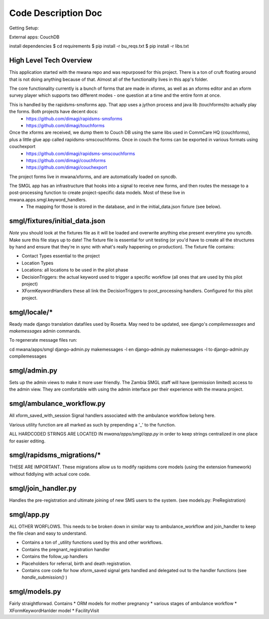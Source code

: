 Code Description Doc
====================

Getting Setup:

External apps: CouchDB

install dependencies
$ cd requirements
$ pip install -r bu_reqs.txt
$ pip install -r libs.txt


High Level Tech Overview
------------------------

This application started with the mwana repo and was repurposed for this project. There is a ton of cruft floating around that is not doing anything because of that. Almost all of the functionality lives in this app's folder.
 
The core functionality currently is a bunch of forms that are made in xforms, as well as an xforms editor and an xform survey player which supports two different modes - one question at a time and the entire form at once.

This is handled by the rapidsms-smsforms app. That app uses a jython process and java lib (touchforms)to actually play the forms. Both projects have decent docs:
 - https://github.com/dimagi/rapidsms-smsforms
 - https://github.com/dimagi/touchforms

Once the xforms are received, we dump them to Couch DB using the same libs used in CommCare HQ (couchforms), plus a little glue app called rapidsms-smscouchforms. Once in couch the forms can be exported in various formats using couchexport
 - https://github.com/dimagi/rapidsms-smscouchforms
 - https://github.com/dimagi/couchforms
 - https://github.com/dimagi/couchexport

The project forms live in mwana/xforms, and are automatically loaded on syncdb.

The SMGL app has an infrastructure that hooks into a signal to receive new forms, and then routes the message to a post-processing function to create project-specific data models. Most of these live in mwana.apps.smgl.keyword_handlers.
 - The mapping for those is stored in the database, and in the initial_data.json fixture (see below).


smgl/fixtures/initial_data.json
-------------------------------

*Note* you should look at the fixtures file as it will be loaded and overwrite anything else present everytime you syncdb.  Make sure this file stays up to date!
The fixture file is essential for unit testing (or you'd have to create all the structures by hand and ensure that they're in sync with what's really happening on production).
The fixture file contains:

* Contact Types essential to the project
* Location Types 
* Locations: all locations to be used in the pilot phase
* DecisionTriggers: the actual keyword used to trigger a specific workflow (all ones that are used by this pilot project)
* XFormKeywordHandlers these all link the DecisionTriggers to post_processing handlers.  Configured for this pilot project.

smgl/locale/*
-------------
Ready made django translation datafiles used by Rosetta.  May need to be 
updated, see django's `compilemessages` and `makemessages` admin commands.

To regenerate message files run:

cd mwana/apps/smgl
django-admin.py makemessages -l en
django-admin.py makemessages -l to
django-admin.py compilemessages

smgl/admin.py
--------------

Sets up the admin views to make it more user friendly.  The Zambia SMGL staff 
will have (permission limited) access to the admin view.  They are comfortable 
with using the admin interface per their experience with the mwana project.


smgl/ambulance_workflow.py
--------------------------

All xform_saved_with_session Signal handlers associated with the ambulance workflow belong here.

Various utility function are all marked as such by prepending a '_' to the function.

ALL HARDCODED STRINGS ARE LOCATED IN `mwana/apps/smgl/app.py` in order to keep strings centralized in one place for easier editing.

smgl/rapidsms_migrations/*
--------------------------
THESE ARE IMPORTANT.  These migrations allow us to modify rapidsms core models (using the extension framework) without fiddlying with actual core code.

smgl/join_handler.py
--------------------
Handles the pre-registration and ultimate joining of new SMS users to the system.
(see models.py: PreRegistration)

smgl/app.py
-----------
ALL OTHER WORFLOWS.  This needs to be broken down in similar way to ambulance_workflow and join_handler to keep the file clean and easy to understand.

* Contains a ton of _utility functions used by this and other workflows.
* Contains the pregnant_registration handler
* Contains the follow_up handlers
* Placeholders for referral, birth and death registration.
* Contains core code for how xform_saved signal gets handled and delegated out to the handler functions (see `handle_submission()` )

smgl/models.py
--------------
Fairly straightforwad.  Contains 
* ORM models for mother pregnancy
* various stages of ambulance workflow
* XFormKeywordHanlder model
* FacilityVisit